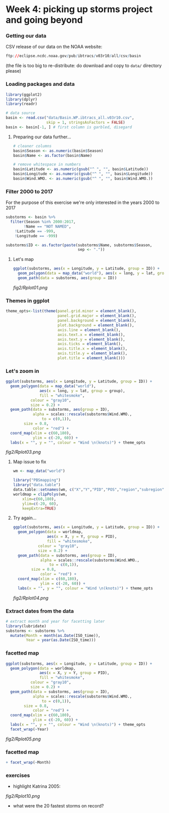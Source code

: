 * Week 4: picking up storms project and going beyond

*** Getting our data
CSV release of our data on the NOAA website:

#+BEGIN_SRC R
ftp://eclipse.ncdc.noaa.gov/pub/ibtracs/v03r10/all/csv/basin
#+END_SRC

(the file is too big to re-distribute: do download and copy to ~data/~ directory please)

*** Loading packages and data
#+BEGIN_SRC R
library(ggplot2)
library(dplyr)
library(readr)

# data source
basin <- read.csv("data/Basin.WP.ibtracs_all.v03r10.csv",
                  skip = 1, stringsAsFactors = FALSE)
basin <- basin[-1, ] # first column is garbled, disegard
#+END_SRC

**** Preparing our data further...
#+BEGIN_SRC R
# cleaner columns
basin$Season <- as.numeric(basin$Season)
basin$Name <- as.factor(basin$Name)

# remove whitespace in numbers
basin$Latitude <- as.numeric(gsub("^ ", "", basin$Latitude))
basin$Longitude <- as.numeric(gsub("^ ", "", basin$Longitude))
basin$Wind.WMO. <- as.numeric(gsub("^ ", "", basin$Wind.WMO.))
#+END_SRC

*** Filter 2000 to 2017
For the purpose of this exercise we're only interested in the years 2000 to 2017

#+BEGIN_SRC R
substorms <- basin %>%
  filter(Season %in% 2000:2017,
        !Name == "NOT NAMED",
	!Latitude == -999,
	!Longitude == -999)

substorms$ID <- as.factor(paste(substorms$Name, substorms$Season, 
                                sep <- "."))
#+END_SRC


**** Let's map 
#+BEGIN_SRC R
ggplot(substorms, aes(x = Longitude, y = Latitude, group = ID)) + 
  geom_polygon(data = map_data("world"), aes(x = long, y = lat, group = group)) +
  geom_path(data = substorms, aes(group = ID))
#+END_SRC

[[fig2/Rplot01.png]]

*** Themes in ggplot
#+BEGIN_SRC R
theme_opts<-list(theme(panel.grid.minor = element_blank(),
                       panel.grid.major = element_blank(),
                       panel.background = element_blank(),
                       plot.background = element_blank(),
                       axis.line = element_blank(),
                       axis.text.x = element_blank(),
                       axis.text.y = element_blank(),
                       axis.ticks = element_blank(),
                       axis.title.x = element_blank(),
                       axis.title.y = element_blank(),
                       plot.title = element_blank()))
#+END_SRC

*** Let's zoom in

#+BEGIN_SRC R
ggplot(substorms, aes(x = Longitude, y = Latitude, group = ID)) +
  geom_polygon(data = map_data("world"),
               aes(x = long, y = lat, group = group),
               fill = "whitesmoke",
	       colour = "gray10",
	       size = 0.2) +
  geom_path(data = substorms, aes(group = ID),
            alpha = scales::rescale(substorms$Wind.WMO., 
	            to = c(0,1)),
	    size = 0.8,
            color = "red") +
  coord_map(xlim = c(60,180),
            ylim = c(-20, 60)) +
  labs(x = "", y = "", colour = "Wind \n(knots)") + theme_opts
#+END_SRC

[[fig2/Rplot03.png]]

**** Map issue to fix
#+BEGIN_SRC R
wm <- map_data("world")

library("PBSmapping")
library("data.table")
data.table::setnames(wm, c("X","Y","PID","POS","region","subregion"))
worldmap = clipPolys(wm,
    xlim=c(60,180),
    ylim=c(-20, 60),
    keepExtra=TRUE)
#+END_SRC

**** Try again...
#+BEGIN_SRC R
ggplot(substorms, aes(x = Longitude, y = Latitude, group = ID)) +
  geom_polygon(data = worldmap,
               aes(x = X, y = Y, group = PID),
               fill = "whitesmoke",
	       colour = "gray10",
	       size = 0.2) +
  geom_path(data = substorms, aes(group = ID),
            alpha = scales::rescale(substorms$Wind.WMO., 
	            to = c(0,1)),
	    size = 0.8,
            color = "red") +
  coord_map(xlim = c(60,180),
            ylim = c(-20, 60)) +
  labs(x = "", y = "", colour = "Wind \n(knots)") + theme_opts
#+END_SRC

[[fig2/Rplot04.png]]

*** Extract dates from the data

#+BEGIN_SRC R
# extract month and year for facetting later
library(lubridate)
substorms <- substorms %>%
  mutate(Month = month(as.Date(ISO_time)),
         Year = year(as.Date(ISO_time)))
#+END_SRC

*** facetted map
#+BEGIN_SRC R
ggplot(substorms, aes(x = Longitude, y = Latitude, group = ID)) +
  geom_polygon(data = worldmap,
               aes(x = X, y = Y, group = PID),
               fill = "whitesmoke",
	       colour = "gray10",
	       size = 0.2) +
  geom_path(data = substorms, aes(group = ID),
            alpha = scales::rescale(substorms$Wind.WMO., 
	            to = c(0,1)),
	    size = 0.8,
            color = "red") +
  coord_map(xlim = c(60,180),
            ylim = c(-20, 60)) +
  labs(x = "", y = "", colour = "Wind \n(knots)") + theme_opts
  facet_wrap(~Year)
#+END_SRC

[[fig2/Rplot05.png]]

*** facetted map
#+BEGIN_SRC R
  + facet_wrap(~Month)
#+END_SRC

*** exercises

- highlight Katrina 2005:

[[fig2/Rplot10.png]]

- what were the 20 fastest storms on record?
